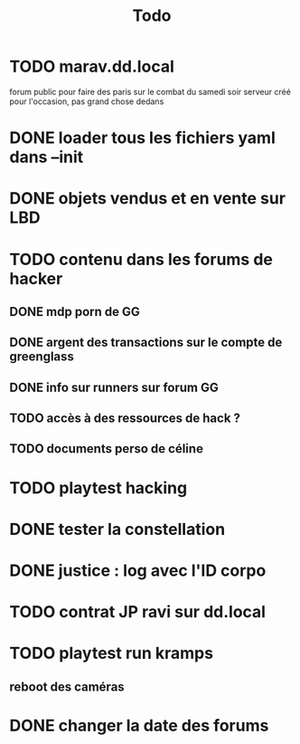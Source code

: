 #+title:Todo
* TODO marav.dd.local
forum public pour faire des paris sur le combat du samedi soir
serveur créé pour l'occasion, pas grand chose dedans
* DONE loader tous les fichiers yaml dans --init
* DONE objets vendus et en vente sur LBD
* TODO contenu dans les forums de hacker
** DONE mdp porn de GG
** DONE argent des transactions sur le compte de greenglass
** DONE info sur runners sur forum GG
** TODO accès à des ressources de hack ?
** TODO documents perso de céline
* TODO playtest hacking
* DONE tester la constellation
* DONE justice : log avec l'ID corpo
* TODO contrat JP ravi sur dd.local
* TODO playtest run kramps
** reboot des caméras
* DONE changer la date des forums
